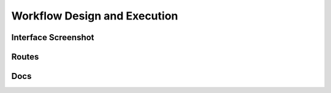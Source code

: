 Workflow Design and Execution
===================================


Interface Screenshot
------------------------
.. image:: ../_static/design.png
   :alt: design



Routes
--------
.. qrefflask:: ivoryos
   :blueprints: design
   :endpoints:


Docs
--------
.. autoflask:: ivoryos
   :blueprints: design
   :endpoints:




